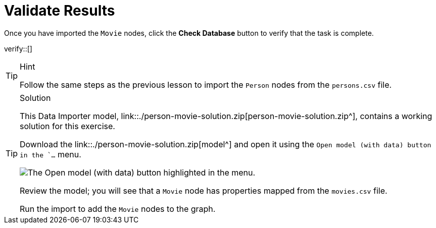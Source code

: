 [.verify]
= Validate Results

Once you have imported the `Movie` nodes, click the **Check Database** button to verify that the task is complete.

verify::[]

[TIP,role=hint]
.Hint
====
Follow the same steps as the previous lesson to import the `Person` nodes from the `persons.csv` file.
====

[TIP,role=solution]
.Solution
====
This Data Importer model, link::./person-movie-solution.zip[person-movie-solution.zip^], contains a working solution for this exercise.

Download the link::./person-movie-solution.zip[model^] and open it using the `Open model (with data) button in the `...` menu.

image::../images/open-model-data-annotated.png[The Open model (with data) button highlighted in the menu.]

Review the model; you will see that a `Movie` node has properties mapped from the `movies.csv` file.

Run the import to add the `Movie` nodes to the graph.
====
